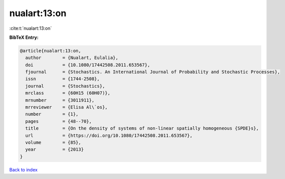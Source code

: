 nualart:13:on
=============

:cite:t:`nualart:13:on`

**BibTeX Entry:**

.. code-block:: bibtex

   @article{nualart:13:on,
     author        = {Nualart, Eulalia},
     doi           = {10.1080/17442508.2011.653567},
     fjournal      = {Stochastics. An International Journal of Probability and Stochastic Processes},
     issn          = {1744-2508},
     journal       = {Stochastics},
     mrclass       = {60H15 (60H07)},
     mrnumber      = {3011911},
     mrreviewer    = {Elisa Al\`os},
     number        = {1},
     pages         = {48--70},
     title         = {On the density of systems of non-linear spatially homogeneous {SPDE}s},
     url           = {https://doi.org/10.1080/17442508.2011.653567},
     volume        = {85},
     year          = {2013}
   }

`Back to index <../By-Cite-Keys.html>`_
